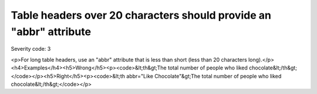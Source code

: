 ===============================
Table headers over 20 characters should provide an "abbr" attribute
===============================

Severity code: 3

.. php:class:: tableUsesAbbreviationForHeader

<p>For long table headers, use an "abbr" attribute that is less than short (less than 20 characters long).</p><h4>Examples</h4><h5>Wrong</h5><p><code>&lt;th&gt;The total number of people who liked chocolate&lt;/th&gt;</code></p><h5>Right</h5><p><code>&lt;th abbr="Like Chocolate"&gt;The total number of people who liked chocolate&lt;/th&gt;</code></p>
